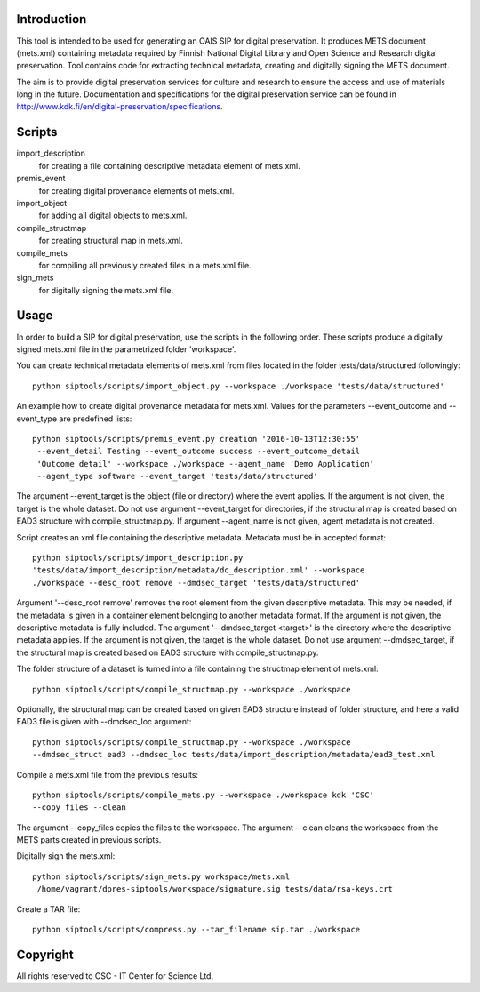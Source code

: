 Introduction
--------------------

This tool is intended to be used for generating an OAIS SIP for digital preservation.
It produces METS document (mets.xml) containing metadata required by Finnish National
Digital Library and Open Science and Research digital preservation. Tool contains code
for extracting technical metadata, creating and digitally signing the METS document. 

The aim is to provide digital preservation services for culture and research to ensure
the access and use of materials long in the future. Documentation and specifications
for the digital preservation service can be found
in http://www.kdk.fi/en/digital-preservation/specifications.

Scripts
--------------------

import_description
    for creating a file containing descriptive metadata element of mets.xml.

premis_event
    for creating digital provenance elements of mets.xml.

import_object
    for adding all digital objects to mets.xml.

compile_structmap
    for creating structural map in mets.xml.

compile_mets
    for compiling all previously created files in a mets.xml file.

sign_mets
    for digitally signing the mets.xml file.


Usage
--------------------

In order to build a SIP for digital preservation, use the scripts in the following order.
These scripts produce a digitally signed mets.xml file in the parametrized folder 'workspace'.

You can create technical metadata elements of mets.xml from files located in the folder
tests/data/structured followingly::

    python siptools/scripts/import_object.py --workspace ./workspace 'tests/data/structured'

An example how to create digital provenance metadata for mets.xml.
Values for the parameters --event_outcome and --event_type are predefined lists::

   python siptools/scripts/premis_event.py creation '2016-10-13T12:30:55'
    --event_detail Testing --event_outcome success --event_outcome_detail
    'Outcome detail' --workspace ./workspace --agent_name 'Demo Application'
    --agent_type software --event_target 'tests/data/structured'

The argument --event_target is the object (file or directory) where the event applies.
If the argument is not given, the target is the whole dataset. Do not use argument
--event_target for directories, if the structural map is created based on EAD3 structure
with compile_structmap.py. If argument --agent_name is not given, agent metadata is
not created.

Script creates an xml file containing the descriptive metadata. Metadata must be in accepted format::

    python siptools/scripts/import_description.py
    'tests/data/import_description/metadata/dc_description.xml' --workspace
    ./workspace --desc_root remove --dmdsec_target 'tests/data/structured'

Argument '--desc_root remove' removes the root element from the given descriptive metadata.
This may be needed, if the metadata is given in a container element belonging to another metadata format.
If the argument is not given, the descriptive metadata is fully included. The argument
'--dmdsec_target  <target>' is the directory where the descriptive metadata applies.
If the argument is not given, the target is the whole dataset. Do not use argument --dmdsec_target,
if the structural map is created based on EAD3 structure with compile_structmap.py.

The folder structure of a dataset is turned into a file containing the structmap element of mets.xml::

    python siptools/scripts/compile_structmap.py --workspace ./workspace

Optionally, the structural map can be created based on given EAD3 structure instead of folder structure,
and here a valid EAD3 file is given with --dmdsec_loc argument::

    python siptools/scripts/compile_structmap.py --workspace ./workspace
    --dmdsec_struct ead3 --dmdsec_loc tests/data/import_description/metadata/ead3_test.xml

Compile a mets.xml file from the previous results::

    python siptools/scripts/compile_mets.py --workspace ./workspace kdk 'CSC'
    --copy_files --clean

The argument --copy_files copies the files to the workspace.
The argument --clean cleans the workspace from the METS parts created in previous scripts.

Digitally sign the mets.xml::

   python siptools/scripts/sign_mets.py workspace/mets.xml
    /home/vagrant/dpres-siptools/workspace/signature.sig tests/data/rsa-keys.crt

Create a TAR file::

    python siptools/scripts/compress.py --tar_filename sip.tar ./workspace


Copyright    
----------------------
All rights reserved to CSC - IT Center for Science Ltd.
